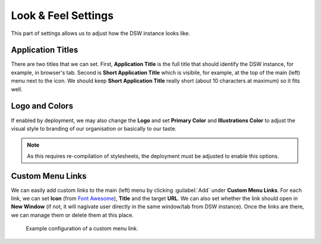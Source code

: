 Look & Feel Settings
********************

This part of settings allows us to adjust how the DSW instance looks like. 


Application Titles
==================

There are two titles that we can set. First, **Application Title** is the full title that should identify the DSW instance, for example, in browser's tab. Second is **Short Application Title** which is visibile, for example, at the top of the main (left) menu next to the icon. We should keep **Short Application Title** really short (about 10 characters at maximum) so it fits well.

Logo and Colors
===============

If enabled by deployment, we may also change the **Logo** and set **Primary Color** and **Illustrations Color** to adjust the visual style to branding of our organisation or basically to our taste.

.. NOTE::

    As this requires re-compilation of stylesheets, the deployment must be adjusted to enable this options.


Custom Menu Links
=================

We can easily add custom links to the main (left) menu by clicking :guilabel:`Add` under **Custom Menu Links**. For each link, we can set **Icon** (from `Font Awesome <https://fontawesome.com/v5/search>`_), **Title** and the target **URL**. We can also set whether the link should open in **New Window** (if not, it will nagivate user directly in the same window/tab from DSW instance). Once the links are there, we can manage them or delete them at this place.


.. figure:: look-and-feel/custom-links.png
    
    Example configuration of a custom menu link.
    
